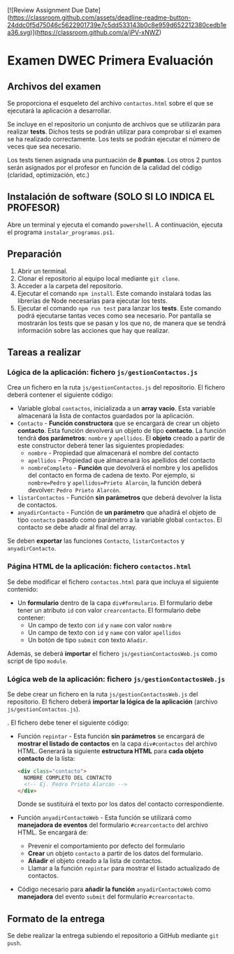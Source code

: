 [![Review Assignment Due Date](https://classroom.github.com/assets/deadline-readme-button-24ddc0f5d75046c5622901739e7c5dd533143b0c8e959d652212380cedb1ea36.svg)](https://classroom.github.com/a/jPV-xNWZ)
* Examen DWEC Primera Evaluación
** Archivos del examen
   Se proporciona el esqueleto del archivo ~contactos.html~ sobre el que se ejecutará la aplicación a desarrollar.
   
Se incluye en el repositorio un conjunto de archivos que se utilizarán para realizar *tests*. Dichos tests se podrán utilizar para comprobar si el examen se ha realizado correctamente. Los tests se podrán ejecutar el número de veces que sea necesario.

Los tests tienen asignada una puntuación de *8 puntos*. Los otros 2 puntos serán asignados por el profesor en función de la calidad del código (claridad, optimización, etc.)

** Instalación de software (SOLO SI LO INDICA EL PROFESOR)
Abre un terminal y ejecuta el comando ~powershell~. A continuación, ejecuta el programa ~instalar_programas.ps1~.

** Preparación
1. Abrir un terminal.
2. Clonar el repositorio al equipo local mediante ~git clone~.
3. Acceder a la carpeta del repositorio.
4. Ejecutar el comando ~npm install~. Este comando instalará todas las librerías de Node necesarias para ejecutar los tests.
5. Ejecutar el comando ~npm run test~ para lanzar los *tests*. Este comando podrá ejecutarse tantas veces como sea necesario. Por pantalla se mostrarán los tests que se pasan y los que no, de manera que se tendrá información sobre las acciones que hay que realizar.

** Tareas a realizar
*** Lógica de la aplicación: fichero ~js/gestionContactos.js~
    Crea un fichero en la ruta ~js/gestionContactos.js~ del repositorio. El fichero deberá contener el siguiente código:
    - Variable global ~contactos~, inicializada a un *array vacío*. Esta variable almacenará la lista de contactos guardados por la aplicación.
    - ~Contacto~ - *Función constructora* que se encargará de crear un objeto *contacto*. Esta función devolverá un objeto de tipo *contacto*. La función tendrá *dos parámetros*: ~nombre~ y ~apellidos~. El *objeto* creado a partir de este constructor deberá tener las siguientes propiedades:
      - ~nombre~ - Propiedad que almacenará el nombre del contacto
      - ~apellidos~ - Propiedad que almacenará los apellidos del contacto
      - ~nombreCompleto~ - *Función* que devolverá el nombre y los apellidos del contacto en forma de cadena de texto. Por ejemplo, si ~nombre=Pedro~ y ~apellidos=Prieto Alarcón~, la función deberá devolver: ~Pedro Prieto Alarcón~.
    - ~listarContactos~ - Función *sin parámetros* que deberá devolver la lista de contactos.
    - ~anyadirContacto~ - Función de *un parámetro* que añadirá el objeto de tipo ~contacto~ pasado como parámetro a la variable global ~contactos~. El contacto se debe añadir al final del array.
    
    Se deben *exportar* las funciones ~Contacto~, ~listarContactos~ y ~anyadirContacto~.

*** Página HTML de la aplicación: fichero ~contactos.html~
    Se debe modificar el fichero ~contactos.html~ para que incluya el siguiente contenido: 
    - Un *formulario* dentro de la capa ~div#formulario~. El formulario debe tener un atributo ~id~ con valor ~crearcontacto~. El formulario debe contener:
      - Un campo de texto con ~id~ y ~name~ con valor ~nombre~
      - Un campo de texto con ~id~ y ~name~ con valor ~apellidos~
      - Un botón de tipo ~submit~ con texto ~Añadir~.
    
    Además, se deberá *importar* el fichero ~js/gestionContactosWeb.js~ como script de tipo ~module~.
    
*** Lógica web de la aplicación: fichero ~js/gestionContactosWeb.js~
    Se debe crear un fichero en la ruta ~js/gestionContactosWeb.js~ del repositorio. El fichero deberá *importar la lógica de la aplicación* (archivo ~js/gestionContactos.js~).

. El fichero debe tener el siguiente código:
    - Función ~repintar~ - Esta función *sin parámetros* se encargará de *mostrar el listado de contactos* en la capa ~div#contactos~ del archivo HTML. Generará la siguiente *estructura HTML* para *cada objeto contacto* de la lista:
      #+begin_src html
        <div class="contacto">
          NOMBRE COMPLETO DEL CONTACTO
          <!-- Ej. Pedro Prieto Alarcón -->
        </div>
      #+end_src
      Donde se sustituirá el texto por los datos del contacto correspondiente.
    - Función ~anyadirContactoWeb~ - Esta función se utilizará como *manejadora de eventos* del formulario ~#crearcontacto~ del archivo HTML. Se encargará de:
      - Prevenir el comportamiento por defecto del formulario
      - *Crear* un objeto ~contacto~ a partir de los datos del formulario.
      - *Añadir* el objeto creado a la lista de contactos.
      - Llamar a la función ~repintar~ para mostrar el listado actualizado de contactos.
    - Código necesario para *añadir la función* ~anyadirContactoWeb~ como *manejadora* del evento ~submit~ del formulario ~#crearcontacto~.

** Formato de la entrega
Se debe realizar la entrega subiendo el repositorio a GitHub mediante ~git push~.
